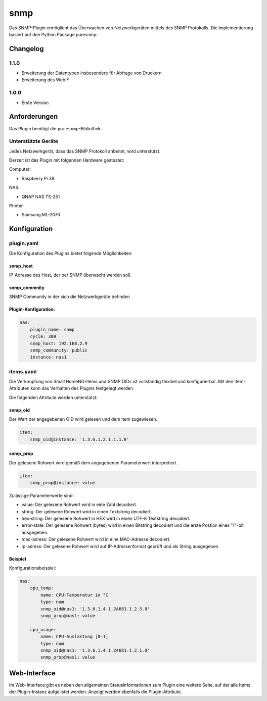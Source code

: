 snmp
====

Das SNMP-Plugin ermöglicht das Überwachen von Netzwerkgeräten mittels des SNMP Protokolls. Die Implementierung basiert auf den Python Package puresnmp.


Changelog
---------

1.1.0
~~~~~

-  Erweiterung der Datentypen insbesondere für Abfrage von Druckern
-  Erweiterung des WebIF

1.0.0
~~~~~

-  Erste Version

Anforderungen
-------------

Das Plugin benötigt die ``puresnmp``-Bibliothek.

Unterstützte Geräte
~~~~~~~~~~~~~~~~~~~

Jedes Netzwerkgerät, dass das SNMP Protokoll anbeitet, wird unterstützt.

Derzeit ist das Plugin mit folgenden Hardware gestestet:

Computer:

-  Raspberry Pi 3B


NAS:

-  QNAP NAS TS-251


Printer

-  Samsung ML-2070


Konfiguration
-------------

plugin.yaml
~~~~~~~~~~~

Die Konfiguration des Plugins bietet folgende Möglichkeiten:

snmp\_host
^^^^^^^^^^

IP-Adresse des Host, der per SNMP überwacht werden soll.


snmp\_commnity
^^^^^^^^^^^^^^

SNMP Community in der sich die Netzwerkgeräte befinden


Plugin-Konfiguration:
^^^^^^^^^^^^^^^^^^^^^

.. code:: yaml

    nas:
        plugin_name: snmp
        cycle: 300
        snmp_host: 192.168.2.9
        snmp_community: public
        instance: nas1


items.yaml
~~~~~~~~~~

Die Verknüpfung von SmartHomeNG-Items und SNMP OIDs ist vollständig flexibel und konfigurierbar. Mit den Item-Attributen kann das Verhalten des Plugins festgelegt werden.

Die folgenden Attribute werden unterstützt:

snmp\_oid
^^^^^^^^^

Der Wert der angegebenen OID wird gelesen und dem Item zugewiesen.

.. code:: yaml

    item:
        snmp_oid@instance: '1.3.6.1.2.1.1.1.0'


snmp\_prop
^^^^^^^^^^

Der gelesene Rohwert wird gemäß dem angegebenen Parameterwert interpretiert.

.. code:: yaml

    item:        
        snmp_prop@instance: value

Zulässige Parameterwerte sind:

-  value: Der gelesene Rohwert wird in eine Zahl decodiert
-  string: Der gelesene Rohwert wird in einen Textstring decodiert.
-  hex-string: Der gelesene Rohwert in HEX wird in einen UTF-8 Textstring decodiert.
-  error-state: Der gelesene Rohwert (bytes) wird in einen Bitstring decodiert und die erste Postion eines "1"-bit ausgegeben.
-  mac-adress: Der gelesene Rohwert wird in eine MAC-Adresse decodiert.
-  ip-adress: Der gelesene Rohwert wird auf IP-Adressenformat geprüft und als String ausgegeben.


Beispiel
^^^^^^^^

Konfigurationsbeispiel:

.. code:: yaml

    nas:
        cpu_temp:
            name: CPU-Temperatur in °C
            type: num
            snmp_oid@nas1: '1.3.6.1.4.1.24681.1.2.5.0'
            snmp_prop@nas1: value

        cpu_usage:
            name: CPU-Auslastung [0-1]
            type: num
            snmp_oid@nas1: '1.3.6.1.4.1.24681.1.2.1.0'
            snmp_prop@nas1: value



Web-Interface
-------------

Im Web-Interface gibt es neben den allgemeinen Statusinformationen zum Plugin eine weitere Seite,
auf der alle Items der Plugin-Instanz aufgelistet werden. Anzeigt werden ebenfalls die Plugin-Attribute.

